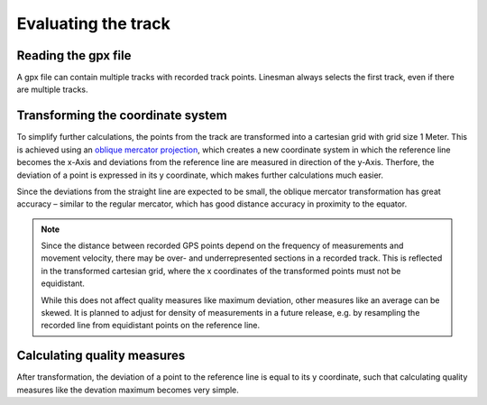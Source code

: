 Evaluating the track
====================

Reading the gpx file
--------------------

A gpx file can contain multiple tracks with recorded track points. Linesman always
selects the first track, even if there are multiple tracks.

Transforming the coordinate system
----------------------------------

To simplify further calculations, the points from the track are transformed into
a cartesian grid with grid size 1 Meter. This is achieved using an `oblique
mercator projection <https://en.wikipedia.org/wiki/Oblique_Mercator_projection>`_,
which creates a new coordinate system in which the reference line becomes the
x-Axis and deviations from the reference line are measured in direction of the
y-Axis. Therfore, the deviation of a point is expressed in its y coordinate,
which makes further calculations much easier.

Since the deviations from the straight line are expected to be small, the
oblique mercator transformation has great accuracy – similar to the regular
mercator, which has good distance accuracy in proximity to the equator.

.. note::
  Since the distance between recorded GPS points depend on the frequency of
  measurements and movement velocity, there may be over- and underrepresented
  sections in a recorded track. This is reflected in the transformed cartesian grid,
  where the x coordinates of the transformed points must not be equidistant.

  While this does not affect quality measures like maximum deviation, other
  measures like an average can be skewed. It is planned to adjust for density
  of measurements in a future release, e.g.
  by resampling the recorded line from equidistant points on the reference line.

Calculating quality measures
------------------------------

After transformation, the deviation of a point to the reference line is equal to
its y coordinate, such that calculating quality measures like the devation
maximum becomes very simple.
